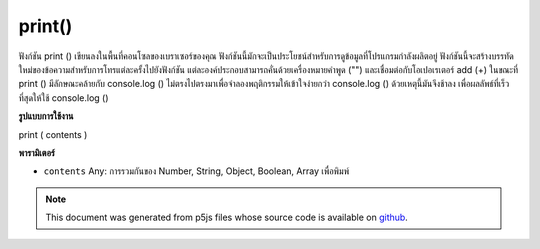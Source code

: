 .. raw:: html

	<script src="https://sketch.netpie.io/widget/p5-widget.js"></script>

print()
=======

ฟังก์ชัน print () เขียนลงในพื้นที่คอนโซลของเบราเซอร์ของคุณ ฟังก์ชันนี้มักจะเป็นประโยชน์สำหรับการดูข้อมูลที่โปรแกรมกำลังผลิตอยู่ ฟังก์ชันนี้จะสร้างบรรทัดใหม่ของข้อความสำหรับการโทรแต่ละครั้งไปยังฟังก์ชัน แต่ละองค์ประกอบสามารถคั่นด้วยเครื่องหมายคำพูด ("") และเชื่อมต่อกับโอเปอเรเตอร์ add (+) 
ในขณะที่ print () มีลักษณะคล้ายกับ console.log () ไม่ตรงไปตรงมาเพื่อจำลองพฤติกรรมให้เข้าใจง่ายกว่า console.log () ด้วยเหตุนี้มันจึงช้าลง เพื่อผลลัพธ์ที่เร็วที่สุดให้ใช้ console.log ()

.. The print() function writes to the console area of your browser.
.. This function is often helpful for looking at the data a program is
.. producing. This function creates a new line of text for each call to
.. the function. Individual elements can be
.. separated with quotes ("") and joined with the addition operator (+).
.. 
.. While print() is similar to console.log(), it does not directly map to
.. it in order to simulate easier to understand behavior than
.. console.log(). Due to this, it is slower. For fastest results, use
.. console.log().

**รูปแบบการใช้งาน**

print ( contents )

**พารามิเตอร์**

- ``contents``  Any: การรวมกันของ Number, String, Object, Boolean, Array เพื่อพิมพ์

.. ``contents``  Any: any combination of Number, String, Object, Boolean, Array to print

.. raw:: html

	<script type="text/p5" data-autoplay data-hide-sourcecode>
	<code class='norender'>
	var x = 10;
	print("The value of x is " + x);
	// prints "The value of x is 10"

	</script>

	<br><br>

.. note:: This document was generated from p5js files whose source code is available on `github <https://github.com/processing/p5.js>`_.
